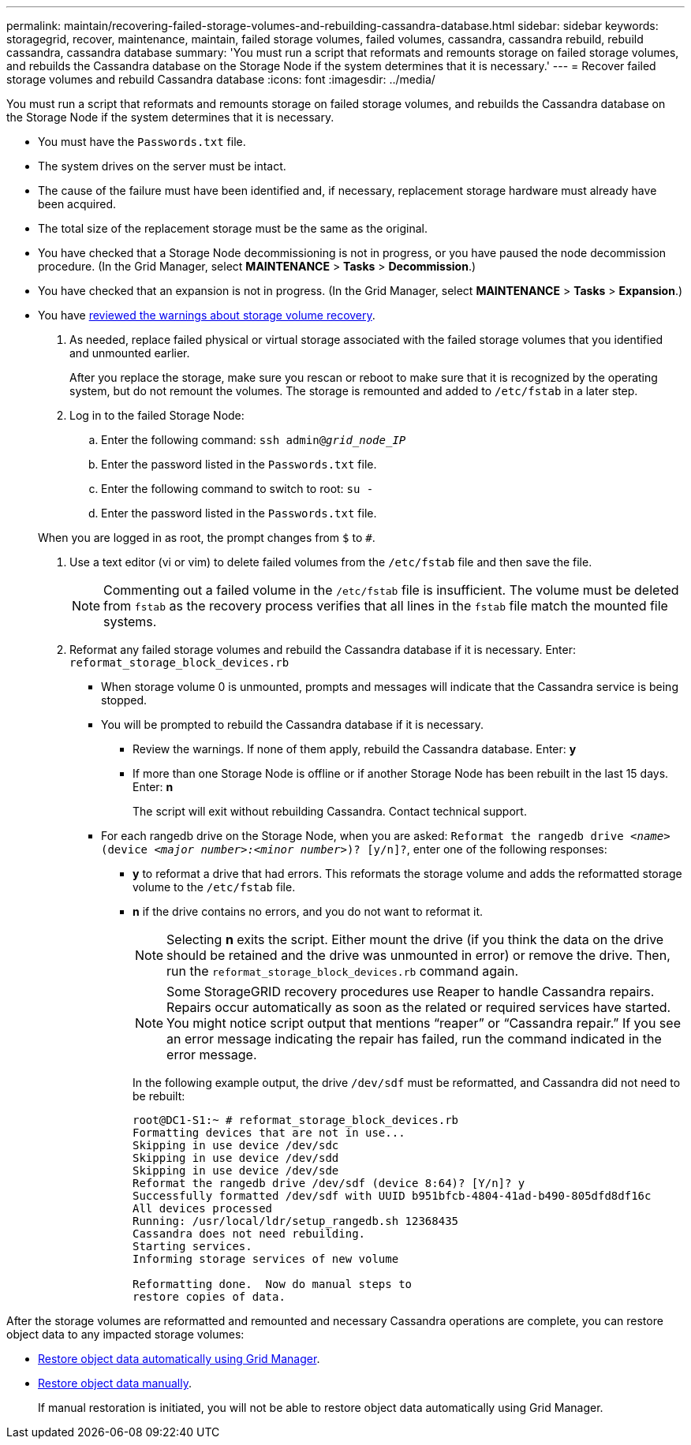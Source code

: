 ---
permalink: maintain/recovering-failed-storage-volumes-and-rebuilding-cassandra-database.html
sidebar: sidebar
keywords: storagegrid, recover, maintenance, maintain, failed storage volumes, failed volumes, cassandra, cassandra rebuild, rebuild cassandra, cassandra database
summary: 'You must run a script that reformats and remounts storage on failed storage volumes, and rebuilds the Cassandra database on the Storage Node if the system determines that it is necessary.'
---
= Recover failed storage volumes and rebuild Cassandra database
:icons: font
:imagesdir: ../media/

[.lead]
You must run a script that reformats and remounts storage on failed storage volumes, and rebuilds the Cassandra database on the Storage Node if the system determines that it is necessary.

* You must have the `Passwords.txt` file.
* The system drives on the server must be intact.
* The cause of the failure must have been identified and, if necessary, replacement storage hardware must already have been acquired.
* The total size of the replacement storage must be the same as the original.
* You have checked that a Storage Node decommissioning is not in progress, or you have paused the node decommission procedure. (In the Grid Manager, select *MAINTENANCE* > *Tasks* > *Decommission*.)
* You have checked that an expansion is not in progress. (In the Grid Manager, select *MAINTENANCE* > *Tasks* > *Expansion*.)
* You have xref:reviewing-warnings-about-storage-volume-recovery.adoc[reviewed the warnings about storage volume recovery].

. As needed, replace failed physical or virtual storage associated with the failed storage volumes that you identified and unmounted earlier.
+
After you replace the storage, make sure you rescan or reboot to make sure that it is recognized by the operating system, but do not remount the volumes. The storage is remounted and added to `/etc/fstab` in a later step.

. Log in to the failed Storage Node:
 .. Enter the following command: `ssh admin@_grid_node_IP_`
 .. Enter the password listed in the `Passwords.txt` file.
 .. Enter the following command to switch to root: `su -`
 .. Enter the password listed in the `Passwords.txt` file.

+
When you are logged in as root, the prompt changes from `$` to `#`.
. Use a text editor (vi or vim) to delete failed volumes from the `/etc/fstab` file and then save the file.
+
NOTE: Commenting out a failed volume in the `/etc/fstab` file is insufficient. The volume must be deleted from `fstab` as the recovery process verifies that all lines in the `fstab` file match the mounted file systems.

. Reformat any failed storage volumes and rebuild the Cassandra database if it is necessary. Enter: `reformat_storage_block_devices.rb`
 ** When storage volume 0 is unmounted, prompts and messages will indicate that the Cassandra service is being stopped.
 ** You will be prompted to rebuild the Cassandra database if it is necessary.
  *** Review the warnings. If none of them apply, rebuild the Cassandra database. Enter: *y*
  *** If more than one Storage Node is offline or if another Storage Node has been rebuilt in the last 15 days. Enter: *n*
+
The script will exit without rebuilding Cassandra. Contact technical support.
 ** For each rangedb drive on the Storage Node, when you are asked: `Reformat the rangedb drive _<name>_ (device _<major number>:<minor number>_)? [y/n]?`, enter one of the following responses:
  *** *y* to reformat a drive that had errors. This reformats the storage volume and adds the reformatted storage volume to the `/etc/fstab` file.
  *** *n* if the drive contains no errors, and you do not want to reformat it.
+
NOTE: Selecting *n* exits the script. Either mount the drive (if you think the data on the drive should be retained and the drive was unmounted in error) or remove the drive. Then, run the `reformat_storage_block_devices.rb` command again.
+
NOTE: Some StorageGRID recovery procedures use Reaper to handle Cassandra repairs. Repairs occur automatically as soon as the related or required services have started. You might notice script output that mentions "`reaper`" or "`Cassandra repair.`" If you see an error message indicating the repair has failed, run the command indicated in the error message.
+
In the following example output, the drive `/dev/sdf` must be reformatted, and Cassandra did not need to be rebuilt:
+
----
root@DC1-S1:~ # reformat_storage_block_devices.rb
Formatting devices that are not in use...
Skipping in use device /dev/sdc
Skipping in use device /dev/sdd
Skipping in use device /dev/sde
Reformat the rangedb drive /dev/sdf (device 8:64)? [Y/n]? y
Successfully formatted /dev/sdf with UUID b951bfcb-4804-41ad-b490-805dfd8df16c
All devices processed
Running: /usr/local/ldr/setup_rangedb.sh 12368435
Cassandra does not need rebuilding.
Starting services.
Informing storage services of new volume

Reformatting done.  Now do manual steps to
restore copies of data.
----

After the storage volumes are reformatted and remounted and necessary Cassandra operations are complete, you can restore object data to any impacted storage volumes: 

* link:../maintain/restoring-volume.html[Restore object data automatically using Grid Manager].
* link:../maintain/restoring-object-data-to-storage-volume-where-system-drive-is-intact.html[Restore object data manually].
+
If manual restoration is initiated, you will not be able to restore object data automatically using Grid Manager.